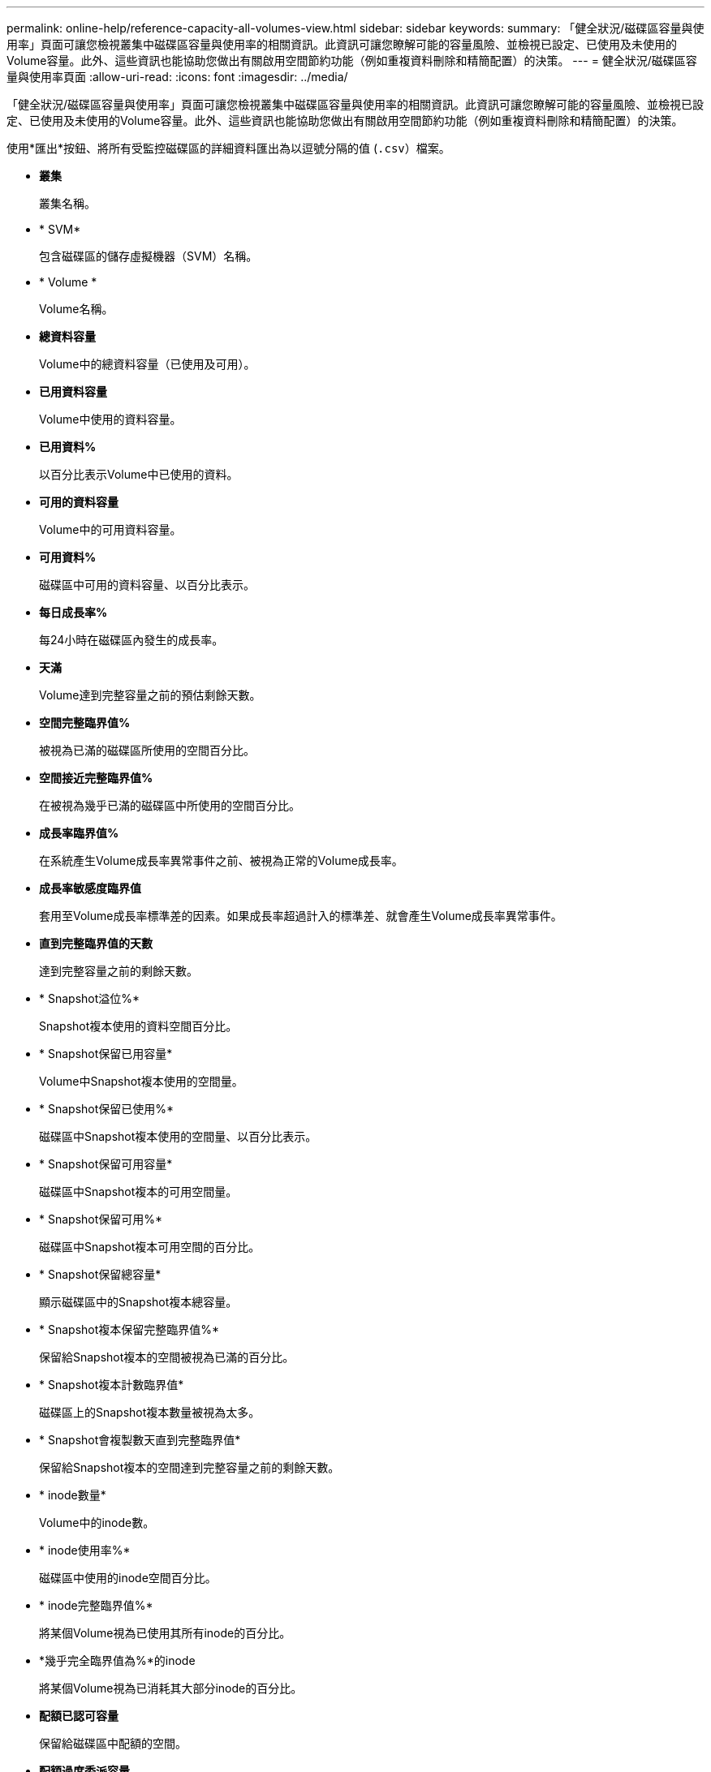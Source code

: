 ---
permalink: online-help/reference-capacity-all-volumes-view.html 
sidebar: sidebar 
keywords:  
summary: 「健全狀況/磁碟區容量與使用率」頁面可讓您檢視叢集中磁碟區容量與使用率的相關資訊。此資訊可讓您瞭解可能的容量風險、並檢視已設定、已使用及未使用的Volume容量。此外、這些資訊也能協助您做出有關啟用空間節約功能（例如重複資料刪除和精簡配置）的決策。 
---
= 健全狀況/磁碟區容量與使用率頁面
:allow-uri-read: 
:icons: font
:imagesdir: ../media/


[role="lead"]
「健全狀況/磁碟區容量與使用率」頁面可讓您檢視叢集中磁碟區容量與使用率的相關資訊。此資訊可讓您瞭解可能的容量風險、並檢視已設定、已使用及未使用的Volume容量。此外、這些資訊也能協助您做出有關啟用空間節約功能（例如重複資料刪除和精簡配置）的決策。

使用*匯出*按鈕、將所有受監控磁碟區的詳細資料匯出為以逗號分隔的值 (`.csv`）檔案。

* *叢集*
+
叢集名稱。

* * SVM*
+
包含磁碟區的儲存虛擬機器（SVM）名稱。

* * Volume *
+
Volume名稱。

* *總資料容量*
+
Volume中的總資料容量（已使用及可用）。

* *已用資料容量*
+
Volume中使用的資料容量。

* *已用資料%*
+
以百分比表示Volume中已使用的資料。

* *可用的資料容量*
+
Volume中的可用資料容量。

* *可用資料%*
+
磁碟區中可用的資料容量、以百分比表示。

* *每日成長率%*
+
每24小時在磁碟區內發生的成長率。

* *天滿*
+
Volume達到完整容量之前的預估剩餘天數。

* *空間完整臨界值%*
+
被視為已滿的磁碟區所使用的空間百分比。

* *空間接近完整臨界值%*
+
在被視為幾乎已滿的磁碟區中所使用的空間百分比。

* *成長率臨界值%*
+
在系統產生Volume成長率異常事件之前、被視為正常的Volume成長率。

* *成長率敏感度臨界值*
+
套用至Volume成長率標準差的因素。如果成長率超過計入的標準差、就會產生Volume成長率異常事件。

* *直到完整臨界值的天數*
+
達到完整容量之前的剩餘天數。

* * Snapshot溢位%*
+
Snapshot複本使用的資料空間百分比。

* * Snapshot保留已用容量*
+
Volume中Snapshot複本使用的空間量。

* * Snapshot保留已使用%*
+
磁碟區中Snapshot複本使用的空間量、以百分比表示。

* * Snapshot保留可用容量*
+
磁碟區中Snapshot複本的可用空間量。

* * Snapshot保留可用%*
+
磁碟區中Snapshot複本可用空間的百分比。

* * Snapshot保留總容量*
+
顯示磁碟區中的Snapshot複本總容量。

* * Snapshot複本保留完整臨界值%*
+
保留給Snapshot複本的空間被視為已滿的百分比。

* * Snapshot複本計數臨界值*
+
磁碟區上的Snapshot複本數量被視為太多。

* * Snapshot會複製數天直到完整臨界值*
+
保留給Snapshot複本的空間達到完整容量之前的剩餘天數。

* * inode數量*
+
Volume中的inode數。

* * inode使用率%*
+
磁碟區中使用的inode空間百分比。

* * inode完整臨界值%*
+
將某個Volume視為已使用其所有inode的百分比。

* *幾乎完全臨界值為%*的inode
+
將某個Volume視為已消耗其大部分inode的百分比。

* *配額已認可容量*
+
保留給磁碟區中配額的空間。

* *配額過度委派容量*
+
系統產生「Volume配額過度使用」事件之前、可用於配額的空間量。

* *配額過度使用臨界值%*
+
磁碟區上用於配額的空間被視為過度使用的百分比。

* *配額接近過度使用臨界值%*
+
磁碟區上用於配額的空間被視為幾乎過度使用的百分比。

* * Snapshot自動刪除*
+
是否啟用或停用自動刪除Snapshot複本。

* *重複資料刪除*
+
是否為磁碟區啟用或停用重複資料刪除。

* *重複資料刪除空間節約效益*
+
使用重複資料刪除技術、在磁碟區中節省的空間量。

* *壓縮*
+
是啟用或停用磁碟區的壓縮。

* *壓縮空間節約效益*
+
使用壓縮在磁碟區中儲存的空間量。

* *快取原則*
+
與所選磁碟區相關聯的快取原則。

+
此原則提供有關如何為磁碟區進行Flash Pool快取的資訊。如需快取原則的詳細資訊、請參閱健全狀況/磁碟區目錄頁面。

* *快取保留優先順序*
+
用於保留快取集區的優先順序。

* *精簡配置*
+
是否為所選磁碟區設定空間保證。有效值為「是」和「否」

* *自動擴充*
+
當磁碟區空間不足時、它是否會自動增加大小。

* *空間保證*
+
與磁碟區相關的儲存保證選項。

* *保護角色*
+
為磁碟區設定的保護角色。

* *州*
+
正在匯出的Volume狀態。

* *《類型*》SnapLock
+
Volume是SnapLock 指不屬於SnapLock或不屬於SnapLock Volume的磁碟區。

* *《終止日期*》SnapLock
+
The不再是截止日期SnapLock 。

* *分層政策*
+
為磁碟區設定的分層原則。僅在部署於啟用FabricPool的Aggregate時有效。


